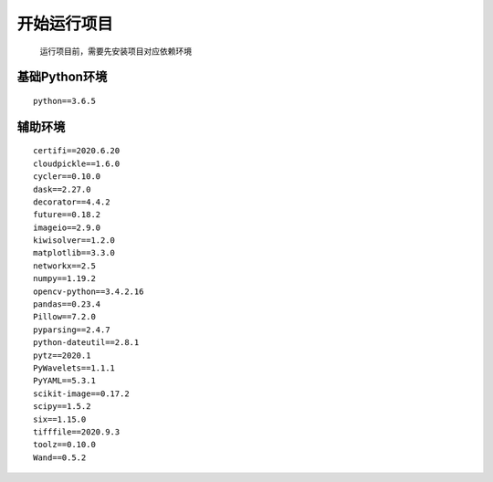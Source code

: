 开始运行项目
============

    运行项目前，需要先安装项目对应依赖环境

基础Python环境
--------------

::

   python==3.6.5

辅助环境
--------

::

       certifi==2020.6.20
       cloudpickle==1.6.0
       cycler==0.10.0
       dask==2.27.0
       decorator==4.4.2
       future==0.18.2
       imageio==2.9.0
       kiwisolver==1.2.0
       matplotlib==3.3.0
       networkx==2.5
       numpy==1.19.2
       opencv-python==3.4.2.16
       pandas==0.23.4
       Pillow==7.2.0
       pyparsing==2.4.7
       python-dateutil==2.8.1
       pytz==2020.1
       PyWavelets==1.1.1
       PyYAML==5.3.1
       scikit-image==0.17.2
       scipy==1.5.2
       six==1.15.0
       tifffile==2020.9.3
       toolz==0.10.0
       Wand==0.5.2